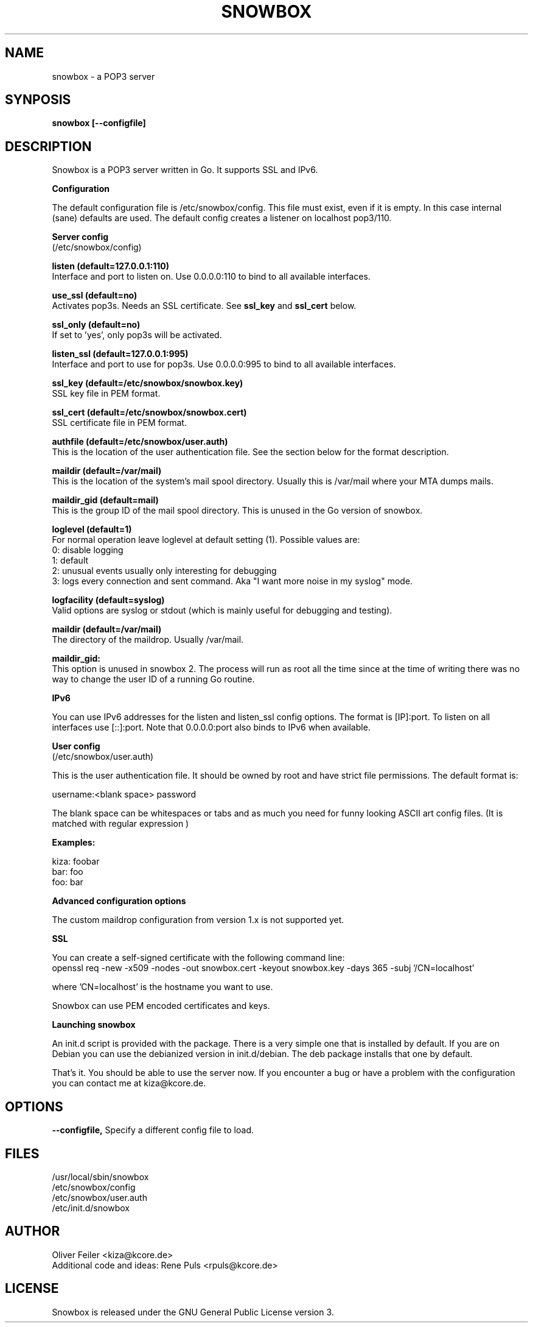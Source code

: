 .\" Snowbox manpage
.\"
.\" This manpage is copyrighted by Oliver Feiler 2013
.\"                                <kiza@kcore.de>
.\"
.TH SNOWBOX 8 "6 May 2013" "Snowbox 2.0.1"

.SH NAME
snowbox \- a POP3 server

.SH SYNPOSIS
.B snowbox [--configfile]

.SH DESCRIPTION
Snowbox is a POP3 server written in Go. It supports SSL and IPv6.
.P
.B Configuration
.P
The default configuration file is /etc/snowbox/config. This file must exist, even if it is empty. In this case internal (sane) defaults are used. The default config creates a listener on localhost pop3/110.
.P
.B Server config
.br
(/etc/snowbox/config)
.P
.B listen (default=127.0.0.1:110)
.br
Interface and port to listen on. Use 0.0.0.0:110 to bind to all available interfaces.
.P
.B use_ssl (default=no)
.br
Activates pop3s. Needs an SSL certificate. See
.B ssl_key
and
.B ssl_cert
below.
.P
.B ssl_only (default=no)
.br
If set to 'yes', only pop3s will be activated.
.P
.B listen_ssl (default=127.0.0.1:995)
.br
Interface and port to use for pop3s. Use 0.0.0.0:995 to bind to all available interfaces.
.P
.B ssl_key (default=/etc/snowbox/snowbox.key)
.br
SSL key file in PEM format.
.P
.B ssl_cert (default=/etc/snowbox/snowbox.cert)
.br
SSL certificate file in PEM format.
.P
.B authfile (default=/etc/snowbox/user.auth)
.br
This is the location of the user authentication file. See the section below for the format description.
.P
.B maildir (default=/var/mail)
.br
This is the location of the system's mail spool directory. Usually this is
/var/mail where your MTA dumps mails.
.P
.B maildir_gid (default=mail)
.br
This is the group ID of the mail spool directory. This is unused in the Go version of snowbox.
.P
.B loglevel (default=1)
.br
For normal operation leave loglevel at default setting (1). Possible values
are:
.br
0:    disable logging
.br
1:    default
.br
2:    unusual events usually only interesting for debugging
.br
3:    logs every connection and sent command. Aka "I want more noise in my syslog" mode.
.P
.B logfacility (default=syslog)
.br
Valid options are syslog or stdout (which is mainly useful for debugging and testing).
.P
.B maildir (default=/var/mail)
.br
The directory of the maildrop. Usually /var/mail.
.P
.B maildir_gid:
.br
This option is unused in snowbox 2. The process will run as root all the time since at the time of writing there was no way to change the user ID of a running Go routine.
.P
.B IPv6
.P
You can use IPv6 addresses for the listen and listen_ssl config options. The format is [IP]:port. To listen on all interfaces use [::]:port. Note that 0.0.0.0:port also binds to IPv6 when available.
.P
.B User config
.br
(/etc/snowbox/user.auth)
.P
This is the user authentication file. It should be owned by root and have
strict file permissions. The default format is:
.P
username:<blank space> password
.P
The blank space can be whitespaces or tabs and as much you need for funny
looking ASCII art config files. (It is matched with regular expression \s*)
.P
.B Examples:
.P
kiza: foobar
.br
bar:  foo
.br
foo:     bar
.P
.B Advanced configuration options
.P
The custom maildrop configuration from version 1.x is not supported yet.
.P
.B SSL
.P
You can create a self-signed certificate with the following command line:
.br
openssl req -new -x509 -nodes -out snowbox.cert -keyout snowbox.key -days 365 -subj '/CN=localhost'
.P
where 'CN=localhost' is the hostname you want to use.
.P
Snowbox can use PEM encoded certificates and keys.
.P
.B Launching snowbox
.P
An init.d script is provided with the package. There is a very simple one that is installed by default. If you are on Debian you can use the debianized version in init.d/debian. The deb package installs that one by default.
.P
That's it. You should be able to use the server now. If you encounter a bug or have a problem with the configuration you can contact me at kiza@kcore.de.

.SH OPTIONS
.B --configfile,
Specify a different config file to load.

.SH FILES
/usr/local/sbin/snowbox
.br
/etc/snowbox/config
.br
/etc/snowbox/user.auth
.br
/etc/init.d/snowbox

.SH AUTHOR
Oliver Feiler <kiza@kcore.de>
.br
Additional code and ideas: Rene Puls <rpuls@kcore.de>

.SH LICENSE
Snowbox is released under the GNU General Public License version 3.
